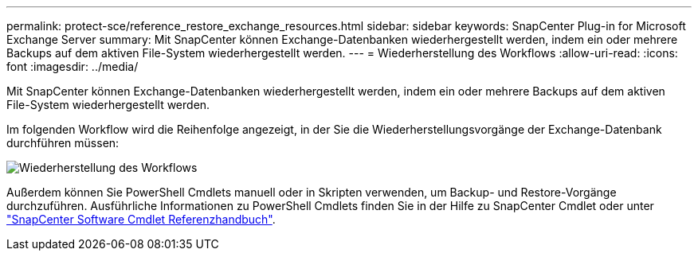 ---
permalink: protect-sce/reference_restore_exchange_resources.html 
sidebar: sidebar 
keywords: SnapCenter Plug-in for Microsoft Exchange Server 
summary: Mit SnapCenter können Exchange-Datenbanken wiederhergestellt werden, indem ein oder mehrere Backups auf dem aktiven File-System wiederhergestellt werden. 
---
= Wiederherstellung des Workflows
:allow-uri-read: 
:icons: font
:imagesdir: ../media/


[role="lead"]
Mit SnapCenter können Exchange-Datenbanken wiederhergestellt werden, indem ein oder mehrere Backups auf dem aktiven File-System wiederhergestellt werden.

Im folgenden Workflow wird die Reihenfolge angezeigt, in der Sie die Wiederherstellungsvorgänge der Exchange-Datenbank durchführen müssen:

image:../media/all_plug_ins_restore_workflow.png["Wiederherstellung des Workflows"]

Außerdem können Sie PowerShell Cmdlets manuell oder in Skripten verwenden, um Backup- und Restore-Vorgänge durchzuführen. Ausführliche Informationen zu PowerShell Cmdlets finden Sie in der Hilfe zu SnapCenter Cmdlet oder unter https://library.netapp.com/ecm/ecm_download_file/ECMLP2886205["SnapCenter Software Cmdlet Referenzhandbuch"^].
